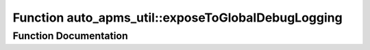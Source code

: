 .. _exhale_function_group__auto__apms__util_1ga8b5c7b5382f9835da0e937d08a3ae66b:

Function auto_apms_util::exposeToGlobalDebugLogging
===================================================

.. did not find file this was defined in


Function Documentation
----------------------


.. doxygenfunction:: auto_apms_util::exposeToGlobalDebugLogging()
   :project: auto_apms_util Doxygen Project